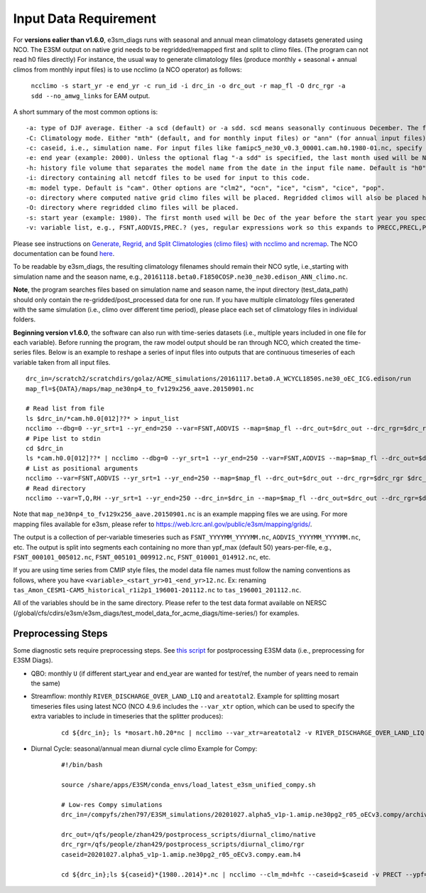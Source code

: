 **********************
Input Data Requirement
**********************


For **versions ealier than v1.6.0**, e3sm_diags runs with seasonal and annual mean climatology datasets generated using NCO. The E3SM output on native grid needs to be regridded/remapped first and split to climo files. (The program can not read h0 files directly) For instance, the usual way to generate climatology files (produce monthly + seasonal + annual climos from monthly input files) is to use ncclimo (a NCO operator) as follows:

 ``ncclimo -s start_yr -e end_yr -c run_id -i drc_in -o drc_out -r map_fl -O drc_rgr -a sdd --no_amwg_links`` for EAM output.

A short summary of the most common options is:

::

    -a: type of DJF average. Either -a scd (default) or -a sdd. scd means seasonally continuous December. The first month used will be Dec of the year before the start year you specify with -s. sdd means seasonally discontinuous December. The first month used will be Jan of the specified start year.
    -C: Climatology mode. Either "mth" (default, and for monthly input files) or "ann" (for annual input files). 
    -c: caseid, i.e., simulation name. For input files like famipc5_ne30_v0.3_00001.cam.h0.1980-01.nc, specify "-c famipc5_ne30_v0.3_00001". The ".cam." and ".h0." bits are added to the filenames internally by default, and can be modified via the "-m mdl_nm" and "-h hst_nm" switches if needed. See comments in ncclimo for documentation. 
    -e: end year (example: 2000). Unless the optional flag "-a sdd" is specified, the last month used will be Nov of the specified end year. If "-a sdd" is specified, the last month will be Dec of the specified end year.
    -h: history file volume that separates the model name from the date in the input file name. Default is "h0".  Other common values are "h1" and "h". 
    -i: directory containing all netcdf files to be used for input to this code.
    -m: model type. Default is "cam". Other options are "clm2", "ocn", "ice", "cism", "cice", "pop".
    -o: directory where computed native grid climo files will be placed. Regridded climos will also be placed here unless a separate directory for them is specified with -O (NB: capital "O") 
    -O: directory where regridded climo files will be placed.
    -s: start year (example: 1980). The first month used will be Dec of the year before the start year you specify (example Dec 1979 to allow for contiguous DJF climos). If "-a sdd" is specified, the first month used will be Jan of the specified start year.
    -v: variable list, e.g., FSNT,AODVIS,PREC.? (yes, regular expressions work so this expands to PRECC,PRECL,PRECSC,PRECSL)

Please see instructions on
`Generate, Regrid, and Split Climatologies (climo files) with ncclimo and ncremap <https://acme-climate.atlassian.net/wiki/spaces/SIM/pages/31129737/Generate+Regrid+and+Split+Climatologies+climo+files+with+ncclimo+and+ncremap>`_. The NCO documentation can be found `here <http://nco.sourceforge.net/nco.html#ncclimo>`_.

To be readable by e3sm_diags, the resulting climatology filenames should remain their NCO sytle, i.e.,starting with simulation name and the season name, e.g., ``20161118.beta0.F1850COSP.ne30_ne30.edison_ANN_climo.nc``. 

**Note**, the program searches files based on simulation name and season name, the input directory (test_data_path) should only contain the re-gridded/post_processed data for one run. If you have multiple climatology files generated with the same simulation (i.e., climo over different time period), please place each set of climatology files in individual folders. 


**Beginning version v1.6.0**, the software can also run with time-series datasets (i.e., multiple years included in one file for each variable). Before running the program, the raw model output should be ran through NCO, which created the time-series files. Below is an example to reshape a series of input files into outputs that are continuous timeseries of each variable taken from all input files.

::

    drc_in=/scratch2/scratchdirs/golaz/ACME_simulations/20161117.beta0.A_WCYCL1850S.ne30_oEC_ICG.edison/run
    map_fl=${DATA}/maps/map_ne30np4_to_fv129x256_aave.20150901.nc
    
    # Read list from file
    ls $drc_in/*cam.h0.0[012]??* > input_list
    ncclimo --dbg=0 --yr_srt=1 --yr_end=250 --var=FSNT,AODVIS --map=$map_fl --drc_out=$drc_out --drc_rgr=$drc_rgr < input_list
    # Pipe list to stdin
    cd $drc_in
    ls *cam.h0.0[012]??* | ncclimo --dbg=0 --yr_srt=1 --yr_end=250 --var=FSNT,AODVIS --map=$map_fl --drc_out=$drc_out --drc_rgr=$drc_rgr
    # List as positional arguments
    ncclimo --var=FSNT,AODVIS --yr_srt=1 --yr_end=250 --map=$map_fl --drc_out=$drc_out --drc_rgr=$drc_rgr $drc_in/*cam.h0.0[012]??*.nc
    # Read directory
    ncclimo --var=T,Q,RH --yr_srt=1 --yr_end=250 --drc_in=$drc_in --map=$map_fl --drc_out=$drc_out --drc_rgr=$drc_rgr

Note that ``map_ne30np4_to_fv129x256_aave.20150901.nc`` is an example mapping files we are using. For more mapping files available for e3sm, please refer to `<https://web.lcrc.anl.gov/public/e3sm/mapping/grids/>`_.

The output is a collection of per-variable timeseries such as ``FSNT_YYYYMM_YYYYMM.nc``, ``AODVIS_YYYYMM_YYYYMM.nc``, etc. The output is split into segments each containing no more than ypf_max (default 50) years-per-file, e.g., ``FSNT_000101_005012.nc``, ``FSNT_005101_009912.nc``, ``FSNT_010001_014912.nc``, etc. 

If you are using time series from CMIP style files, the model data file names must follow the naming conventions as follows, where you have
``<variable>_<start_yr>01_<end_yr>12.nc``. Ex: renaming ``tas_Amon_CESM1-CAM5_historical_r1i2p1_196001-201112.nc`` to ``tas_196001_201112.nc``.

All of the variables should be in the same directory. Please refer to the test data format available on NERSC (/global/cfs/cdirs/e3sm/e3sm_diags/test_model_data_for_acme_diags/time-series/) for examples.


Preprocessing Steps
^^^^^^^^^^^^^^^^^^^

Some diagnostic sets require preprocessing steps. See
`this script <https://github.com/E3SM-Project/e3sm_diags/blob/master/examples/tutorials/postprocessing_E3SM_data_for_e3sm_diags.sh>`_
for postprocessing E3SM data (i.e., preprocessing for E3SM Diags).

- QBO: monthly ``U`` (if different start_year and end_year are wanted for test/ref,
  the number of years need to remain the same)

- Streamflow: monthly ``RIVER_DISCHARGE_OVER_LAND_LIQ`` and ``areatotal2``.
  Example for splitting mosart timeseries files using latest NCO
  (NCO 4.9.6 includes the ``--var_xtr`` option, which can be used to specify the extra variables to include in
  timeseries that the splitter produces):

    ::

        cd ${drc_in}; ls *mosart.h0.20*nc | ncclimo --var_xtr=areatotal2 -v RIVER_DISCHARGE_OVER_LAND_LIQ --yr_srt=2000 --yr_end=2014 --drc_in=$drc_in --drc_out=$drc

- Diurnal Cycle: seasonal/annual mean diurnal cycle climo
  Example for Compy:
    ::

        #!/bin/bash

        source /share/apps/E3SM/conda_envs/load_latest_e3sm_unified_compy.sh

        # Low-res Compy simulations
        drc_in=/compyfs/zhen797/E3SM_simulations/20201027.alpha5_v1p-1.amip.ne30pg2_r05_oECv3.compy/archive/atm/hist

        drc_out=/qfs/people/zhan429/postprocess_scripts/diurnal_climo/native
        drc_rgr=/qfs/people/zhan429/postprocess_scripts/diurnal_climo/rgr
        caseid=20201027.alpha5_v1p-1.amip.ne30pg2_r05_oECv3.compy.eam.h4

        cd ${drc_in};ls ${caseid}*{1980..2014}*.nc | ncclimo --clm_md=hfc --caseid=$caseid -v PRECT --ypf=1 --yr_srt=1980 --yr_end=2014 --drc_out=${drc_out} -O $drc_rgr --map=/qfs/people/zender/data/maps/map_ne30pg2_to_cmip6_180x360_aave.20200201.nc


